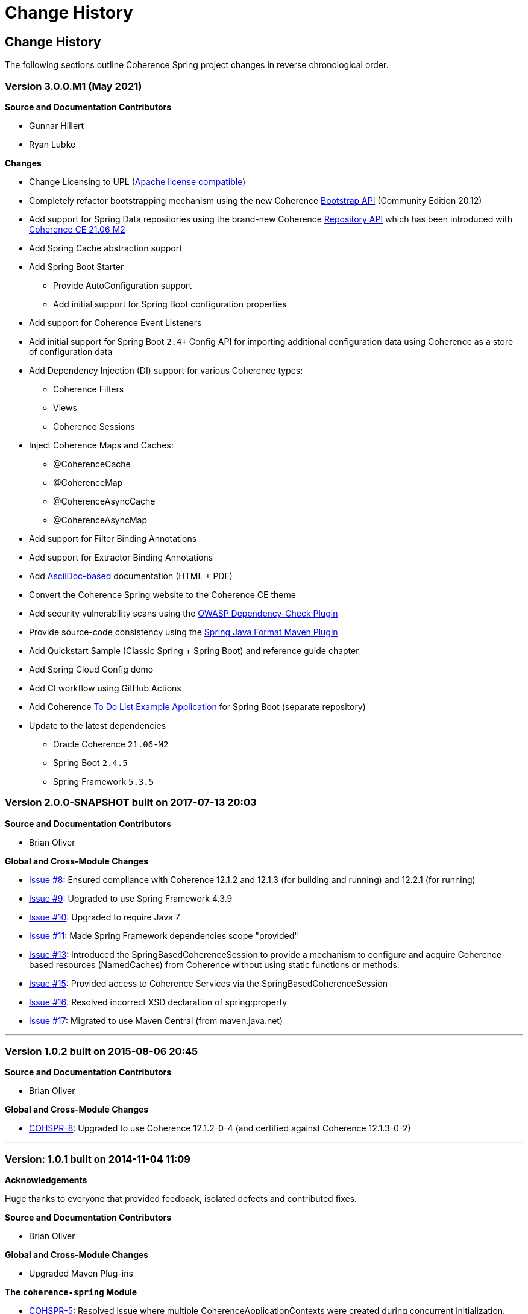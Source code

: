 ///////////////////////////////////////////////////////////////////////////////
    Copyright (c) 2013, 2021, Oracle and/or its affiliates.

    Licensed under the Universal Permissive License v 1.0 as shown at
    https://oss.oracle.com/licenses/upl.
///////////////////////////////////////////////////////////////////////////////

= Change History
:description: Oracle Coherence Spring Website
:keywords: coherence, spring, java, documentation

// DO NOT remove this header - it might look like a duplicate of the header above, but
// both they serve a purpose, and the docs will look wrong if it is removed.

== Change History

The following sections outline Coherence Spring project changes in
reverse chronological order.

=== Version 3.0.0.M1 (May 2021)

*Source and Documentation Contributors*

* Gunnar Hillert
* Ryan Lubke

*Changes*

* Change Licensing to UPL (https://www.apache.org/legal/resolved.html[Apache license compatible])
* Completely refactor bootstrapping mechanism using the new Coherence
https://coherence.community/21.06-M1/docs/#/docs/core/02_bootstrap[Bootstrap API] (Community Edition 20.12)
* Add support for Spring Data repositories using the brand-new Coherence
https://coherence.community/21.06-M2/docs/#/docs/core/05_repository[Repository API] which has been introduced with
https://medium.com/oracle-coherence/coherence-ce-21-06-milestone-2-released-4467cc94f118[Coherence CE 21.06 M2]
* Add Spring Cache abstraction support
* Add Spring Boot Starter
  - Provide AutoConfiguration support
  - Add initial support for Spring Boot configuration properties
* Add support for Coherence Event Listeners
* Add initial support for Spring Boot `2.4+` Config API for importing additional configuration data using Coherence as a store
of configuration data
* Add Dependency Injection (DI) support for various Coherence types:
  - Coherence Filters
  - Views
  - Coherence Sessions
* Inject Coherence Maps and Caches:
  - @CoherenceCache
  - @CoherenceMap
  - @CoherenceAsyncCache
  - @CoherenceAsyncMap
* Add support for Filter Binding Annotations
* Add support for Extractor Binding Annotations
* Add https://asciidoctor.org/docs/asciidoc-writers-guide/[AsciiDoc-based] documentation (HTML + PDF)
* Convert the Coherence Spring website to the Coherence CE theme
* Add security vulnerability scans using the https://github.com/jeremylong/DependencyCheck[OWASP Dependency-Check Plugin]
* Provide source-code consistency using the https://github.com/spring-io/spring-javaformat[Spring Java Format Maven Plugin]
* Add Quickstart Sample (Classic Spring + Spring Boot) and reference guide chapter
* Add Spring Cloud Config demo
* Add CI workflow using GitHub Actions
* Add Coherence https://github.com/coherence-community/todo-list-example/tree/master/java/spring-server[To Do List Example Application]
for Spring Boot (separate repository)
* Update to the latest dependencies
  - Oracle Coherence `21.06-M2`
  - Spring Boot `2.4.5`
  - Spring Framework `5.3.5`

=== Version 2.0.0-SNAPSHOT built on 2017-07-13 20:03

*Source and Documentation Contributors*

* Brian Oliver

*Global and Cross-Module Changes*

* https://github.com/coherence-community/coherence-spring/issues/8[Issue #8]: Ensured compliance with
Coherence 12.1.2 and 12.1.3 (for building and running) and 12.2.1 (for running)
* https://github.com/coherence-community/coherence-spring/issues/9[Issue #9]: Upgraded to use
Spring Framework 4.3.9
* https://github.com/coherence-community/coherence-spring/issues/10[Issue #10]: Upgraded to require Java 7
* https://github.com/coherence-community/coherence-spring/issues/9[Issue #11]: Made Spring Framework
dependencies scope "provided"
* https://github.com/coherence-community/coherence-spring/issues/13[Issue #13]: Introduced the
SpringBasedCoherenceSession to provide a mechanism to configure and acquire
Coherence-based resources (NamedCaches) from Coherence without using
static functions or methods.
* https://github.com/coherence-community/coherence-spring/issues/15[Issue #15]: Provided access to
Coherence Services via the SpringBasedCoherenceSession
* https://github.com/coherence-community/coherence-spring/issues/16[Issue #16]: Resolved incorrect XSD
declaration of spring:property
* https://github.com/coherence-community/coherence-spring/issues/17[Issue #17]: Migrated to use Maven Central
(from maven.java.net)

'''

=== Version 1.0.2 built on 2015-08-06 20:45

*Source and Documentation Contributors*

* Brian Oliver

*Global and Cross-Module Changes*

* https://java.net/jira/browse/COHSPR-8[COHSPR-8]: Upgraded to use
Coherence 12.1.2-0-4 (and certified against Coherence 12.1.3-0-2)

'''

=== Version: 1.0.1 built on 2014-11-04 11:09

*Acknowledgements*

Huge thanks to everyone that provided feedback, isolated defects and contributed fixes.

*Source and Documentation Contributors*

* Brian Oliver

*Global and Cross-Module Changes*

* Upgraded Maven Plug-ins

*The `coherence-spring` Module*

* https://java.net/jira/browse/COHSPR-5[COHSPR-5]: Resolved issue where
multiple CoherenceApplicationContexts were created during concurrent
initialization.

'''

=== Version: 1.0.0 built on 2013-09-10 13:35

*Acknowledgements*

Huge thanks to everyone that contributed feedback, suggestions, documentation
and ideas for this initial release.

*Source and Documentation Contributors*

* Brian Oliver and Patrick Peralta

*Global and Cross-Module Changes*

* Initial Release

*The `coherence-spring` Module*

* Initial Release.

*The `coherence-spring-tests` Module*

* Initial Release.
